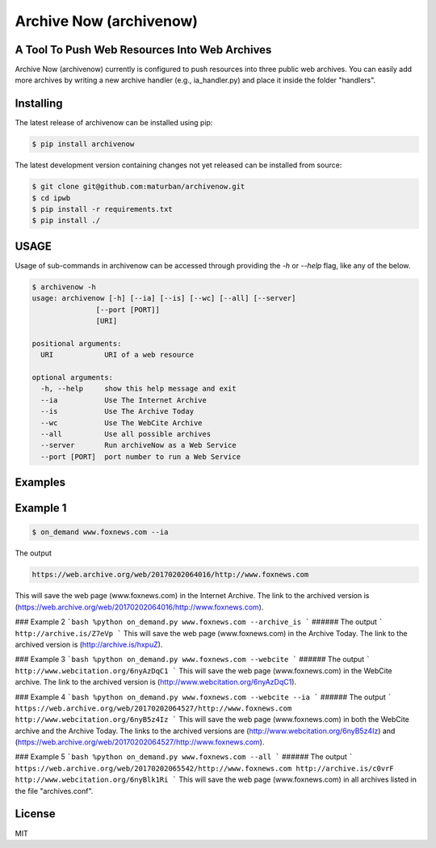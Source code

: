 Archive Now (archivenow)
=============================
A Tool To Push Web Resources Into Web Archives
---------------------------------------

Archive Now (archivenow) currently is configured to push resources into three public web archives. You can easily add more archives by writing a new archive handler (e.g., ia_handler.py) and place it inside the folder "handlers".

Installing
----------
The latest release of archivenow can be installed using pip:

.. code-block:: bash

      $ pip install archivenow

The latest development version containing changes not yet released can be installed from source:

.. code-block:: bash
      
      $ git clone git@github.com:maturban/archivenow.git
      $ cd ipwb
      $ pip install -r requirements.txt
      $ pip install ./

USAGE
-------------
Usage of sub-commands in archivenow can be accessed through providing the `-h` or `--help` flag, like any of the below.

.. code-block:: bash


      $ archivenow -h
      usage: archivenow [-h] [--ia] [--is] [--wc] [--all] [--server]
                     [--port [PORT]]
                     [URI]

      positional arguments:
        URI            URI of a web resource

      optional arguments:
        -h, --help     show this help message and exit
        --ia           Use The Internet Archive
        --is           Use The Archive Today
        --wc           Use The WebCite Archive
        --all          Use all possible archives
        --server       Run archiveNow as a Web Service
        --port [PORT]  port number to run a Web Service
  
Examples
--------

Example 1
--------

.. code-block:: bash
      
      $ on_demand www.foxnews.com --ia 

The output

.. code-block:: bash
      
      https://web.archive.org/web/20170202064016/http://www.foxnews.com







This will save the web page (www.foxnews.com) in the Internet Archive. The link to the archived version is (https://web.archive.org/web/20170202064016/http://www.foxnews.com).

### Example 2
```bash
%python on_demand.py www.foxnews.com --archive_is
```
###### The output
```
http://archive.is/Z7eVp
```
This will save the web page (www.foxnews.com) in the Archive Today. The link to the archived version is (http://archive.is/hxpuZ).

### Example 3
```bash
%python on_demand.py www.foxnews.com --webcite
```
###### The output
```
http://www.webcitation.org/6nyAzDqC1
```
This will save the web page (www.foxnews.com) in the WebCite archive. The link to the archived version is (http://www.webcitation.org/6nyAzDqC1).

### Example 4
```bash
%python on_demand.py www.foxnews.com --webcite --ia
```
###### The output
```
https://web.archive.org/web/20170202064527/http://www.foxnews.com
http://www.webcitation.org/6nyB5z4Iz
```
This will save the web page (www.foxnews.com) in both the WebCite archive and the Archive Today. The links to the archived versions are (http://www.webcitation.org/6nyB5z4Iz) and (https://web.archive.org/web/20170202064527/http://www.foxnews.com).


### Example 5
```bash
%python on_demand.py www.foxnews.com --all
```
###### The output
```
https://web.archive.org/web/20170202065542/http://www.foxnews.com
http://archive.is/c0vrF
http://www.webcitation.org/6nyBlk1Ri
```
This will save the web page (www.foxnews.com) in all archives listed in the file "archives.conf".

License
---------
MIT
